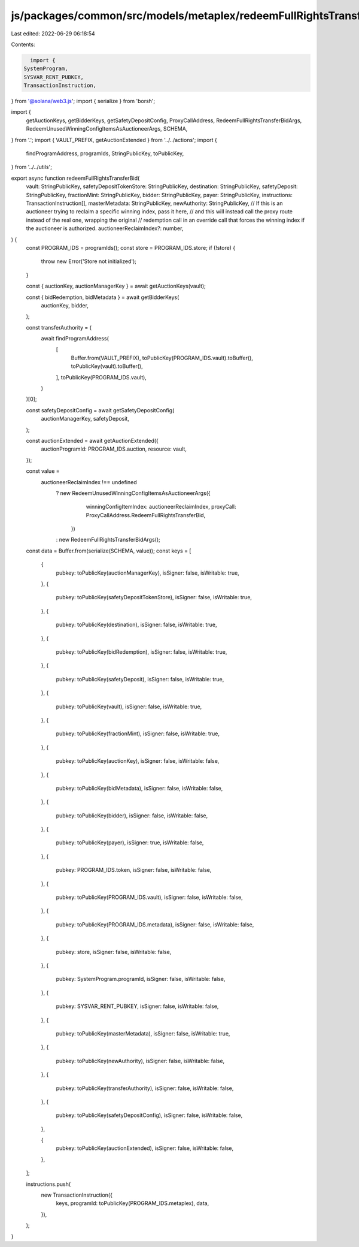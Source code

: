 js/packages/common/src/models/metaplex/redeemFullRightsTransferBid.ts
=====================================================================

Last edited: 2022-06-29 06:18:54

Contents:

.. code-block:: ts

    import {
  SystemProgram,
  SYSVAR_RENT_PUBKEY,
  TransactionInstruction,
} from '@solana/web3.js';
import { serialize } from 'borsh';

import {
  getAuctionKeys,
  getBidderKeys,
  getSafetyDepositConfig,
  ProxyCallAddress,
  RedeemFullRightsTransferBidArgs,
  RedeemUnusedWinningConfigItemsAsAuctioneerArgs,
  SCHEMA,
} from '.';
import { VAULT_PREFIX, getAuctionExtended } from '../../actions';
import {
  findProgramAddress,
  programIds,
  StringPublicKey,
  toPublicKey,
} from '../../utils';

export async function redeemFullRightsTransferBid(
  vault: StringPublicKey,
  safetyDepositTokenStore: StringPublicKey,
  destination: StringPublicKey,
  safetyDeposit: StringPublicKey,
  fractionMint: StringPublicKey,
  bidder: StringPublicKey,
  payer: StringPublicKey,
  instructions: TransactionInstruction[],
  masterMetadata: StringPublicKey,
  newAuthority: StringPublicKey,
  // If this is an auctioneer trying to reclaim a specific winning index, pass it here,
  // and this will instead call the proxy route instead of the real one, wrapping the original
  // redemption call in an override call that forces the winning index if the auctioneer is authorized.
  auctioneerReclaimIndex?: number,
) {
  const PROGRAM_IDS = programIds();
  const store = PROGRAM_IDS.store;
  if (!store) {
    throw new Error('Store not initialized');
  }

  const { auctionKey, auctionManagerKey } = await getAuctionKeys(vault);

  const { bidRedemption, bidMetadata } = await getBidderKeys(
    auctionKey,
    bidder,
  );

  const transferAuthority = (
    await findProgramAddress(
      [
        Buffer.from(VAULT_PREFIX),
        toPublicKey(PROGRAM_IDS.vault).toBuffer(),
        toPublicKey(vault).toBuffer(),
      ],
      toPublicKey(PROGRAM_IDS.vault),
    )
  )[0];

  const safetyDepositConfig = await getSafetyDepositConfig(
    auctionManagerKey,
    safetyDeposit,
  );

  const auctionExtended = await getAuctionExtended({
    auctionProgramId: PROGRAM_IDS.auction,
    resource: vault,
  });

  const value =
    auctioneerReclaimIndex !== undefined
      ? new RedeemUnusedWinningConfigItemsAsAuctioneerArgs({
          winningConfigItemIndex: auctioneerReclaimIndex,
          proxyCall: ProxyCallAddress.RedeemFullRightsTransferBid,
        })
      : new RedeemFullRightsTransferBidArgs();
  const data = Buffer.from(serialize(SCHEMA, value));
  const keys = [
    {
      pubkey: toPublicKey(auctionManagerKey),
      isSigner: false,
      isWritable: true,
    },
    {
      pubkey: toPublicKey(safetyDepositTokenStore),
      isSigner: false,
      isWritable: true,
    },
    {
      pubkey: toPublicKey(destination),
      isSigner: false,
      isWritable: true,
    },
    {
      pubkey: toPublicKey(bidRedemption),
      isSigner: false,
      isWritable: true,
    },
    {
      pubkey: toPublicKey(safetyDeposit),
      isSigner: false,
      isWritable: true,
    },
    {
      pubkey: toPublicKey(vault),
      isSigner: false,
      isWritable: true,
    },
    {
      pubkey: toPublicKey(fractionMint),
      isSigner: false,
      isWritable: true,
    },
    {
      pubkey: toPublicKey(auctionKey),
      isSigner: false,
      isWritable: false,
    },
    {
      pubkey: toPublicKey(bidMetadata),
      isSigner: false,
      isWritable: false,
    },
    {
      pubkey: toPublicKey(bidder),
      isSigner: false,
      isWritable: false,
    },
    {
      pubkey: toPublicKey(payer),
      isSigner: true,
      isWritable: false,
    },
    {
      pubkey: PROGRAM_IDS.token,
      isSigner: false,
      isWritable: false,
    },
    {
      pubkey: toPublicKey(PROGRAM_IDS.vault),
      isSigner: false,
      isWritable: false,
    },
    {
      pubkey: toPublicKey(PROGRAM_IDS.metadata),
      isSigner: false,
      isWritable: false,
    },
    {
      pubkey: store,
      isSigner: false,
      isWritable: false,
    },
    {
      pubkey: SystemProgram.programId,
      isSigner: false,
      isWritable: false,
    },
    {
      pubkey: SYSVAR_RENT_PUBKEY,
      isSigner: false,
      isWritable: false,
    },
    {
      pubkey: toPublicKey(masterMetadata),
      isSigner: false,
      isWritable: true,
    },
    {
      pubkey: toPublicKey(newAuthority),
      isSigner: false,
      isWritable: false,
    },
    {
      pubkey: toPublicKey(transferAuthority),
      isSigner: false,
      isWritable: false,
    },
    {
      pubkey: toPublicKey(safetyDepositConfig),
      isSigner: false,
      isWritable: false,
    },

    {
      pubkey: toPublicKey(auctionExtended),
      isSigner: false,
      isWritable: false,
    },
  ];

  instructions.push(
    new TransactionInstruction({
      keys,
      programId: toPublicKey(PROGRAM_IDS.metaplex),
      data,
    }),
  );
}


